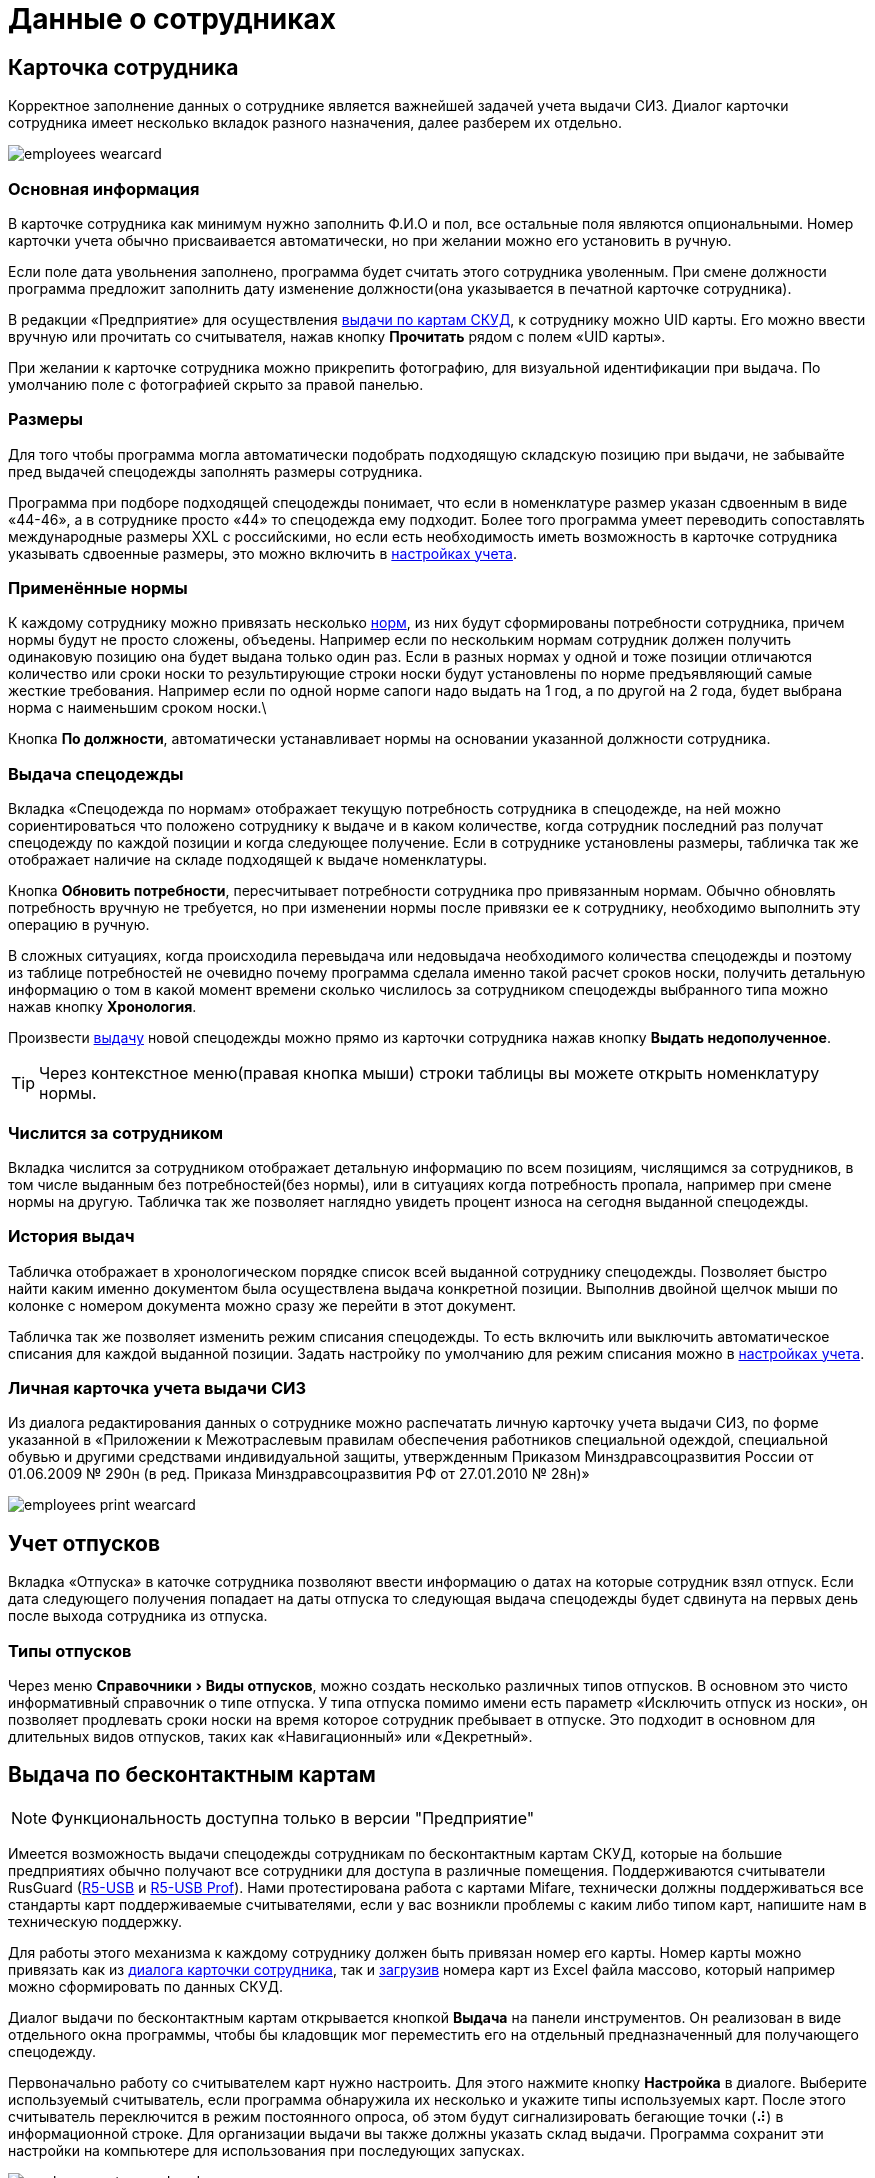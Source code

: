 = Данные о сотрудниках
:experimental:

[#employees]
== Карточка сотрудника

Корректное заполнение данных о сотруднике является важнейшей задачей учета выдачи СИЗ. Диалог карточки сотрудника имеет несколько вкладок разного назначения, далее разберем их отдельно.  

image::employees-wearcard.png[]

=== Основная информация

В карточке сотрудника как минимум нужно заполнить Ф.И.О и пол, все остальные поля являются опциональными. Номер карточки учета обычно присваивается автоматически, но при желании можно его установить в ручную.

Если поле дата увольнения заполнено, программа будет считать этого сотрудника уволенным. При смене должности программа предложит заполнить дату изменение должности(она указывается в печатной карточке сотрудника).

[#employee-uid-card]
В редакции «Предприятие» для осуществления <<#identity-cards,выдачи по картам СКУД>>, к сотруднику можно UID карты. Его можно ввести вручную или прочитать со считывателя, нажав кнопку btn:[Прочитать] рядом с полем «UID карты».

При желании к карточке сотрудника можно прикрепить фотографию, для визуальной идентификации при выдача. По умолчанию поле с фотографией скрыто за правой панелью.

=== Размеры

Для того чтобы программа могла автоматически подобрать подходящую складскую позицию при выдачи, не забывайте пред выдачей спецодежды заполнять размеры сотрудника.

Программа при подборе подходящей спецодежды понимает, что если в номенклатуре размер указан сдвоенным в виде «44-46», а в сотруднике просто «44» то спецодежда ему подходит. Более того программа умеет переводить сопоставлять международные размеры XXL c российскими, но если есть необходимость иметь возможность в карточке сотрудника указывать сдвоенные размеры, это можно включить в <<settings.adoc#accounting-settings,настройках учета>>. 

=== Применённые нормы

К каждому сотруднику можно привязать несколько <<regulations.adoc#norms,норм>>, из них будут сформированы потребности сотрудника, причем нормы будут не просто сложены, объедены. Например если по нескольким нормам сотрудник должен получить одинаковую позицию она будет выдана только один раз. Если в разных нормах у одной и тоже позиции отличаются количество или сроки носки то результирующие строки носки будут установлены по норме предъявляющий самые жесткие требования. Например если по одной норме сапоги надо выдать на 1 год, а по другой на 2 года, будет выбрана норма с наименьшим сроком носки.\

Кнопка btn:[По должности], автоматически устанавливает нормы на основании указанной должности сотрудника.

[#issue-siz]
=== Выдача спецодежды

Вкладка «Спецодежда по нормам» отображает текущую потребность сотрудника в спецодежде, на ней можно сориентироваться что положено сотруднику к выдаче и в каком количестве, когда сотрудник последний раз получат спецодежду по каждой позиции и когда следующее получение. Если в сотруднике установлены размеры, табличка так же отображает наличие на складе подходящей к выдаче номенклатуры.

Кнопка btn:[Обновить потребности], пересчитывает потребности сотрудника про привязанным нормам. Обычно обновлять потребность вручную не требуется, но при изменении нормы после привязки ее к сотруднику, необходимо выполнить эту операцию в ручную.

В сложных ситуациях, когда происходила перевыдача или недовыдача необходимого количества спецодежды и поэтому из таблице потребностей не очевидно почему программа сделала именно такой расчет сроков носки, получить детальную информацию о том в какой момент времени сколько числилось за сотрудником спецодежды выбранного типа можно нажав кнопку btn:[Хронология].

Произвести <<stock-documents.adoc##employee-issue,выдачу>> новой спецодежды можно прямо из карточки сотрудника нажав кнопку btn:[Выдать недополученное].

TIP: Через контекстное меню(правая кнопка мыши) строки таблицы вы можете открыть номенклатуру нормы. 

=== Числится за сотрудником

Вкладка числится за сотрудником отображает детальную информацию по всем позициям, числящимся за сотрудников, в том числе выданным без потребностей(без нормы), или в ситуациях когда потребность пропала, например при смене нормы на другую. Табличка так же позволяет наглядно увидеть процент износа на сегодня выданной спецодежды. 

[#history]
=== История выдач

Табличка отображает в хронологическом порядке список всей выданной сотруднику спецодежды. Позволяет быстро найти каким именно документом была осуществлена выдача конкретной позиции. Выполнив двойной щелчок мыши по колонке с номером документа можно сразу же перейти в этот документ.

Табличка так же позволяет изменить режим списания спецодежды. То есть включить или выключить автоматическое списания для каждой выданной позиции. Задать настройку по умолчанию для режим списания можно в <<settings.adoc#accounting-settings,настройках учета>>.

[#print-wear-card]
=== Личная карточка учета выдачи СИЗ

Из диалога редактирования данных о сотруднике можно распечатать личную карточку учета выдачи СИЗ, по форме указанной в «Приложении к Межотраслевым правилам обеспечения работников специальной одеждой, специальной обувью и другими средствами индивидуальной защиты, утвержденным Приказом Минздравсоцразвития России от 01.06.2009 № 290н (в ред. Приказа Минздравсоцразвития РФ от 27.01.2010 № 28н)»

image::employees-print-wearcard.png[]

== Учет отпусков

Вкладка «Отпуска» в каточке сотрудника позволяют ввести информацию о датах на которые сотрудник взял отпуск. Если дата следующего получения попадает на даты отпуска то следующая выдача спецодежды будет сдвинута на первых день после выхода сотрудника из отпуска.

=== Типы отпусков

Через меню menu:Справочники[Виды отпусков], можно создать несколько различных типов отпусков. В основном это чисто информативный справочник о типе отпуска. У типа отпуска помимо имени есть параметр «Исключить отпуск из носки», он позволяет продлевать сроки носки на время которое сотрудник пребывает в отпуске. Это подходит в основном для длительных видов отпусков, таких как «Навигационный» или «Декретный».

[#identity-cards]
== Выдача по бесконтактным картам

NOTE: Функциональность доступна только в версии "Предприятие"

Имеется возможность выдачи спецодежды сотрудникам по бесконтактным картам СКУД, которые на большие предприятиях обычно получают все сотрудники для доступа в различные помещения. Поддерживаются считыватели RusGuard (https://www.rgsec.ru/schityvatel-kart/r5-usb[R5-USB] и https://www.rgsec.ru/schityvatel-kart/r5-usb-prof[R5-USB Prof]). Нами протестирована работа с картами Mifare, технически должны поддерживаться все стандарты карт поддерживаемые считывателями, если у вас возникли проблемы с каким либо типом карт, напишите нам в техническую поддержку.

Для работы этого механизма к каждому сотруднику должен быть привязан номер его карты. Номер карты можно привязать как из <<#employee-uid-card,диалога карточки сотрудника>>, так и <<#import-excel,загрузив>> номера карт из Excel файла массово, который например можно сформировать по данных СКУД.

Диалог выдачи по бесконтактным картам открывается кнопкой btn:[Выдача] на панели инструментов. Он реализован в виде отдельного окна программы, чтобы бы кладовщик мог переместить его на отдельный предназначенный для получающего спецодежду.  

Первоначально работу со считывателем карт нужно настроить. Для этого нажмите кнопку btn:[Настройка] в диалоге. Выберите используемый считыватель, если программа обнаружила их несколько и укажите типы используемых карт. После этого считыватель переключится в режим постоянного опроса, об этом будут сигнализировать бегающие точки (⠼) в информационной строке. Для организации выдачи вы также должны указать склад выдачи. Программа сохранит эти настройки на компьютере для использования при последующих запусках. 

image::employees-setup-cardreader.png[]

[#import-excel]
== Загрука сотрудников из Excel